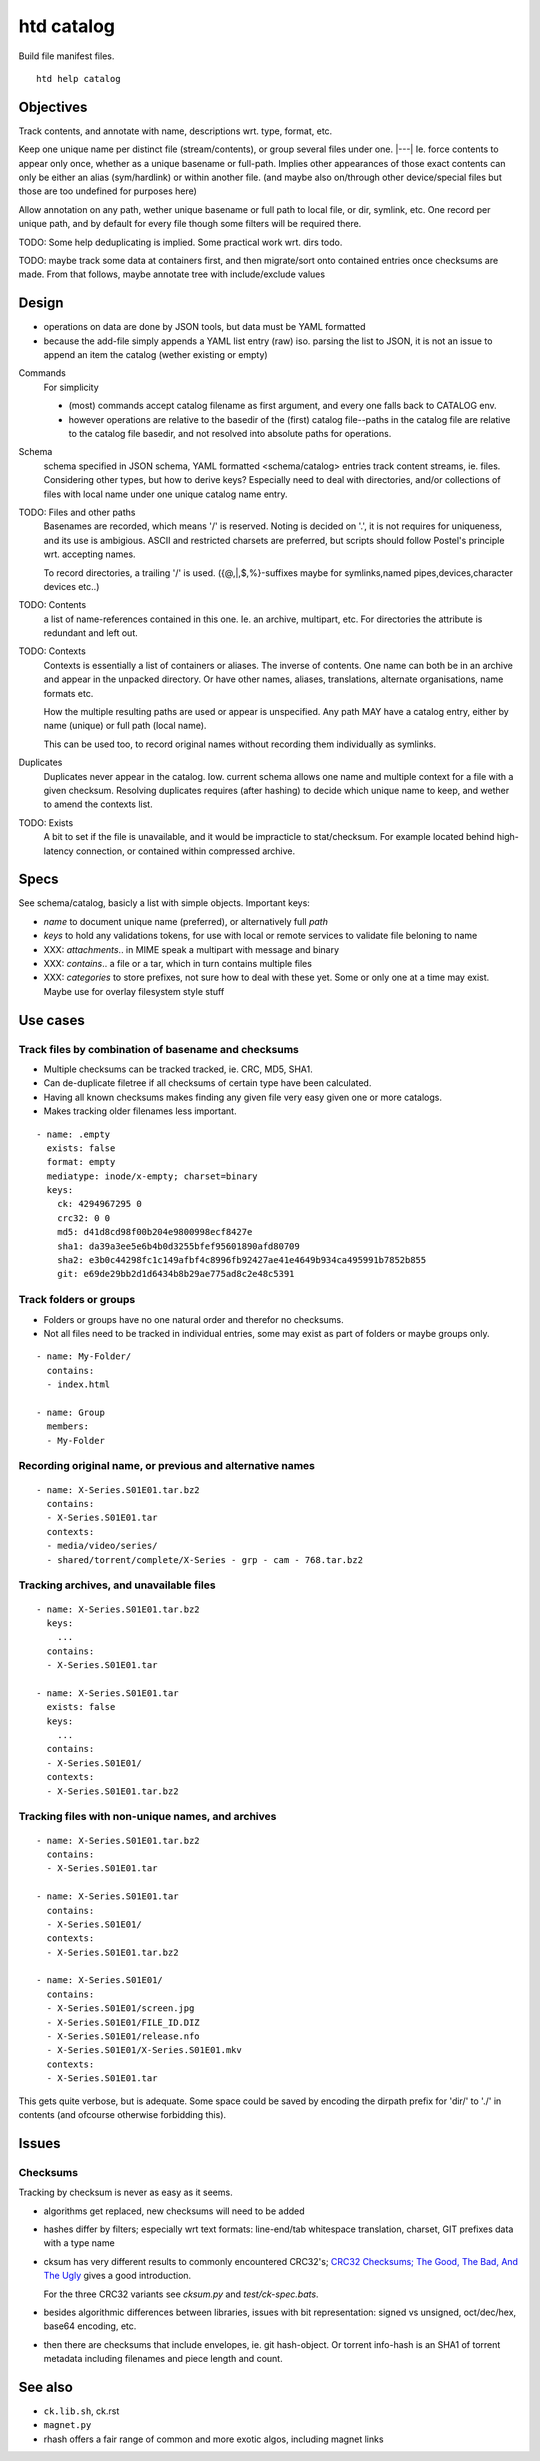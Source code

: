 htd catalog
===========
Build file manifest files.

::

    htd help catalog

Objectives
----------
Track contents, and annotate with name, descriptions wrt. type, format, etc.

Keep one unique name per distinct file (stream/contents), or group several files
under one. |---|
Ie. force contents to appear only once, whether as a unique basename or
full-path. Implies other appearances of those exact contents can only be either
an alias (sym/hardlink) or within another file. (and maybe also on/through other
device/special files but those are too undefined for purposes here)

Allow annotation on any path, wether unique basename or full path to local file,
or dir, symlink, etc. One record per unique path, and by default for every file
though some filters will be required there.

TODO: Some help deduplicating is implied. Some practical work wrt. dirs todo.

TODO: maybe track some data at containers first, and then migrate/sort onto
contained entries once checksums are made.
From that follows, maybe annotate tree with include/exclude values


Design
------
- operations on data are done by JSON tools, but data must be YAML formatted

- because the add-file simply appends a YAML list entry (raw) iso. parsing the
  list to JSON, it is not an issue to append an item the catalog (wether
  existing or empty)

Commands
  For simplicity

  - (most) commands accept catalog filename as first argument, and every one
    falls back to CATALOG env.

  - however operations are relative to the basedir of the (first) catalog
    file--paths in the catalog file are relative to the catalog file basedir,
    and not resolved into absolute paths for operations.

Schema
  schema specified in JSON schema, YAML formatted <schema/catalog>
  entries track content streams, ie. files. Considering other types, but how
  to derive keys? Especially need to deal with directories, and/or collections
  of files with local name under one unique catalog name entry.

TODO: Files and other paths
  Basenames are recorded, which means '/' is reserved. Noting is decided on '.',
  it is not requires for uniqueness, and its use is ambigious. ASCII and
  restricted charsets are preferred, but scripts should follow Postel's
  principle wrt. accepting names.

  To record directories, a trailing '/' is used. ({@,|,$,%}-suffixes maybe for
  symlinks,named pipes,devices,character devices etc..)

TODO: Contents
  a list of name-references contained in this one. Ie. an archive, multipart,
  etc. For directories the attribute is redundant and left out.

TODO: Contexts
  Contexts is essentially a list of containers or aliases. The inverse of
  contents. One name can both be in an archive and appear in the unpacked
  directory. Or have other names, aliases, translations, alternate
  organisations, name formats etc.

  How the multiple resulting paths are used or appear is unspecified. Any path
  MAY have a catalog entry, either by name (unique) or full path (local name).

  This can be used too, to record original names without recording them
  individually as symlinks.

Duplicates
  Duplicates never appear in the catalog. Iow. current schema allows one name
  and multiple context for a file with a given checksum. Resolving duplicates
  requires (after hashing) to decide which unique name to keep, and wether to
  amend the contexts list.

TODO: Exists
  A bit to set if the file is unavailable, and it would be impracticle to
  stat/checksum. For example located behind high-latency connection, or
  contained within compressed archive.

Specs
------
See schema/catalog, basicly a list with simple objects. Important keys:

- `name` to document unique name (preferred), or alternatively full `path`
- `keys` to hold any validations tokens, for use with local or remote services
  to validate file beloning to name

- XXX: `attachments`.. in MIME speak a multipart with message and binary
- XXX: `contains`.. a file or a tar, which in turn contains multiple files
- XXX: `categories` to store prefixes, not sure how to deal with these yet.
  Some or only one at a time may exist. Maybe use for overlay filesystem style
  stuff


Use cases
---------

Track files by combination of basename and checksums
____________________________________________________
- Multiple checksums can be tracked tracked, ie. CRC, MD5, SHA1.
- Can de-duplicate filetree if all checksums of certain type have been calculated.
- Having all known checksums makes finding any given file very easy given one or more catalogs.
- Makes tracking older filenames less important.

::

  - name: .empty
    exists: false
    format: empty
    mediatype: inode/x-empty; charset=binary
    keys:
      ck: 4294967295 0
      crc32: 0 0
      md5: d41d8cd98f00b204e9800998ecf8427e
      sha1: da39a3ee5e6b4b0d3255bfef95601890afd80709
      sha2: e3b0c44298fc1c149afbf4c8996fb92427ae41e4649b934ca495991b7852b855
      git: e69de29bb2d1d6434b8b29ae775ad8c2e48c5391

Track folders or groups
_______________________
- Folders or groups have no one natural order and therefor no checksums.
- Not all files need to be tracked in individual entries, some may exist as part
  of folders or maybe groups only.

::

  - name: My-Folder/
    contains:
    - index.html

  - name: Group
    members:
    - My-Folder

Recording original name, or previous and alternative names
__________________________________________________________
::

    - name: X-Series.S01E01.tar.bz2
      contains:
      - X-Series.S01E01.tar
      contexts:
      - media/video/series/
      - shared/torrent/complete/X-Series - grp - cam - 768.tar.bz2

Tracking archives, and unavailable files
________________________________________
::

    - name: X-Series.S01E01.tar.bz2
      keys:
        ...
      contains:
      - X-Series.S01E01.tar

    - name: X-Series.S01E01.tar
      exists: false
      keys:
        ...
      contains:
      - X-Series.S01E01/
      contexts:
      - X-Series.S01E01.tar.bz2

Tracking files with non-unique names, and archives
__________________________________________________
::

    - name: X-Series.S01E01.tar.bz2
      contains:
      - X-Series.S01E01.tar

    - name: X-Series.S01E01.tar
      contains:
      - X-Series.S01E01/
      contexts:
      - X-Series.S01E01.tar.bz2

    - name: X-Series.S01E01/
      contains:
      - X-Series.S01E01/screen.jpg
      - X-Series.S01E01/FILE_ID.DIZ
      - X-Series.S01E01/release.nfo
      - X-Series.S01E01/X-Series.S01E01.mkv
      contexts:
      - X-Series.S01E01.tar


This gets quite verbose, but is adequate.
Some space could be saved by encoding
the dirpath prefix for 'dir/' to './' in contents (and ofcourse otherwise
forbidding this).


Issues
------

Checksums
_________
Tracking by checksum is never as easy as it seems.

- algorithms get replaced, new checksums will need to be added

- hashes differ by filters; especially wrt text formats: line-end/tab whitespace
  translation, charset, GIT prefixes data with a type name

- cksum has very different results to commonly encountered CRC32's;
  `CRC32 Checksums; The Good, The Bad, And The Ugly`__ gives a good introduction.

  For the three CRC32 variants see `cksum.py` and `test/ck-spec.bats`.

- besides algorithmic differences between libraries, issues with bit
  representation: signed vs unsigned, oct/dec/hex, base64 encoding, etc.

- then there are checksums that include envelopes, ie. git hash-object.
  Or torrent info-hash is an SHA1 of torrent metadata including filenames
  and piece length and count.


See also
--------
- ``ck.lib.sh``, ck.rst
- ``magnet.py``
- rhash offers a fair range of common and more exotic algos, including magnet
  links

.. __: <https://blog.box.com/blog/crc32-checksums-the-good-the-bad-and-the-ugly/>
